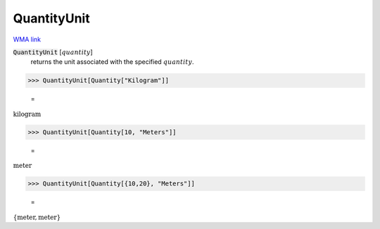 QuantityUnit
============

`WMA link <https://reference.wolfram.com/language/ref/QuantityUnit.html>`_


:code:`QuantityUnit` [:math:`quantity`]
    returns the unit associated with the specified :math:`quantity`.





>>> QuantityUnit[Quantity["Kilogram"]]

    =
:math:`\text{kilogram}`


>>> QuantityUnit[Quantity[10, "Meters"]]

    =
:math:`\text{meter}`


>>> QuantityUnit[Quantity[{10,20}, "Meters"]]

    =
:math:`\left\{\text{meter},\text{meter}\right\}`


